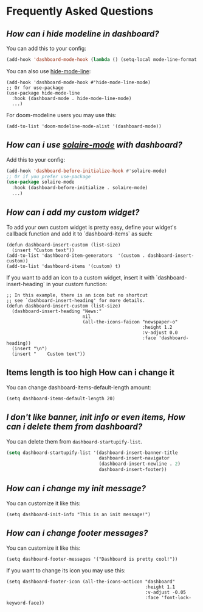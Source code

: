 * Frequently Asked Questions

** /How can i hide modeline in dashboard?/

You can add this to your config:
  #+begin_src emacs-lisp
  (add-hook 'dashboard-mode-hook (lambda () (setq-local mode-line-format nil)))
  #+end_src
  You can also use [[https://github.com/hlissner/emacs-hide-mode-line][hide-mode-line]]:
#+begin_src elisp
  (add-hook 'dashboard-mode-hook #'hide-mode-line-mode)
  ;; Or for use-package
  (use-package hide-mode-line
    :hook (dashboard-mode . hide-mode-line-mode)
    ...)
#+end_src
For doom-modeline users you may use this:
#+begin_src elisp
  (add-to-list 'doom-modeline-mode-alist '(dashboard-mode))
#+end_src

** /How can i use [[https://github.com/hlissner/emacs-solaire-mode][solaire-mode]] with dashboard?/

Add this to your config:
#+begin_src emacs-lisp
  (add-hook 'dashboard-before-initialize-hook #'solaire-mode)
  ;; Or if you prefer use-package
  (use-package solaire-mode
    :hook (dashboard-before-initialize . solaire-mode)
    ...)
#+end_src


** /How can i add my custom widget?/

To add your own custom widget is pretty easy, define your widget's callback function and add it to `dashboard-items` as such:
#+BEGIN_SRC elisp
  (defun dashboard-insert-custom (list-size)
    (insert "Custom text"))
  (add-to-list 'dashboard-item-generators  '(custom . dashboard-insert-custom))
  (add-to-list 'dashboard-items '(custom) t)
#+END_SRC

If you want to add an icon to a custom widget, insert it with `dashboard-insert-heading` in your custom function:
#+BEGIN_SRC elisp
  ;; In this example, there is an icon but no shortcut
  ;; see `dashboard-insert-heading' for more details.
  (defun dashboard-insert-custom (list-size)
    (dashboard-insert-heading "News:"
                              nil
                              (all-the-icons-faicon "newspaper-o"
                                                    :height 1.2
                                                    :v-adjust 0.0
                                                    :face 'dashboard-heading))
    (insert "\n")
    (insert "    Custom text"))
#+END_SRC


** Items length is too high How can i change it
You can change dashboard-items-default-length amount:
#+BEGIN_SRC elisp
  (setq dashboard-items-default-length 20)
#+END_SRC


** /I don't like banner, init info or even items, How can i delete them from dashboard?/

You can delete them from ~dashboard-startupify-list~.
#+begin_src emacs-lisp
  (setq dashboard-startupify-list '(dashboard-insert-banner-title
                                    dashboard-insert-navigator
                                    (dashboard-insert-newline . 2)
                                    dashboard-insert-footer))
#+end_src

** /How can i change my init message?/

You can customize it like this:
#+BEGIN_SRC elisp
  (setq dashboard-init-info "This is an init message!")
#+END_SRC

** /How can i change footer messages?/

You can customize it like this:
#+BEGIN_SRC elisp
  (setq dashboard-footer-messages '("Dashboard is pretty cool!"))
#+END_SRC
If you want to change its icon you may use this:
#+BEGIN_SRC elisp
  (setq dashboard-footer-icon (all-the-icons-octicon "dashboard"
                                                     :height 1.1
                                                     :v-adjust -0.05
                                                     :face 'font-lock-keyword-face))
#+END_SRC

